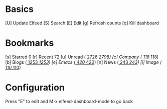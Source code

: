 * Basics

 [U] Update Elfeed
 [S] Search
 [E] Edit
 [g] Refresh counts
 [q] Kill dashboard

* Bookmarks

 [s] Starred     [[elfeed:+starred][    0]]
 [r] Recent      [[elfeed:-unread][   72]]
 [u] Unread      ([[elfeed:+unread][  2726]]/[[elfeed:][  2798]])
 [c] Company     ([[elfeed:+unread +company][   118]]/[[elfeed:+company][   118]])
 [b] Blogs       ([[elfeed:+unread +blog][  1253]]/[[elfeed:+blog][  1253]])
 [e] Emacs       ([[elfeed:+unread +emacs][   420]]/[[elfeed:+emacs][   420]])
 [n] News        ([[elfeed:+unread +news][   243]]/[[elfeed:+news][   243]])
 [i] Image       ([[elfeed:+unread +pic][   110]]/[[elfeed:+pic][   110]])

* Configuration
  :PROPERTIES:
  :VISIBILITY: hideall
  :END:

  Press "E" to edit and M-x elfeed-dashboard-mode to go back

  #+STARTUP: showall showstars indent
  #+KEYMAP: s | elfeed-dashboard-query "+starred"
  #+KEYMAP: r | elfeed-dashboard-query "-unread"
  #+KEYMAP: u | elfeed-dashboard-query "+unread"
  #+KEYMAP: c | elfeed-dashboard-query "+unread +company"
  #+KEYMAP: b | elfeed-dashboard-query "+unread +blog"
  #+KEYMAP: e | elfeed-dashboard-query "+unread +emacs"
  #+KEYMAP: n | elfeed-dashboard-query "+unread +news"
  #+KEYMAP: i | elfeed-dashboard-query "+unread +pic"
  #+KEYMAP: S | elfeed
  #+KEYMAP: g | elfeed-dashboard-update-links
  #+KEYMAP: U | elfeed-dashboard-update
  #+KEYMAP: E | elfeed-dashboard-edit
  #+KEYMAP: q | kill-current-buffer
